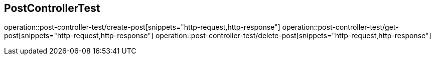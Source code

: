 == PostControllerTest
operation::post-controller-test/create-post[snippets="http-request,http-response"]
operation::post-controller-test/get-post[snippets="http-request,http-response"]
operation::post-controller-test/delete-post[snippets="http-request,http-response"]